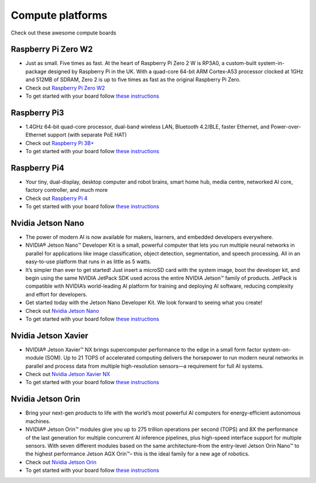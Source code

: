Compute platforms
===============================

Check out these awesome compute boards

    .. image:: ../img/compute/raspberry-pi-zero.png
        :width: 100px
        :class: hover-popout
        :target: #raspberry-pi-zero-w2

    .. image:: ../img/compute/raspberry-pi-3.png
        :width: 100px
        :class: hover-popout
        :target: #raspberry-pi3

    .. image:: ../img/compute/raspberry-pi-4.png
        :width: 100px
        :class: hover-popout
        :target: #raspberry-pi4

    .. image:: ../img/compute/jetson-nano.png
        :width: 100px
        :class: hover-popout
        :target: #nvidia-jetson-nano

    .. image:: ../img/compute/jetson-xavier-nx.png
        :width: 100px
        :class: hover-popout
        :target: #nvidia

    .. image:: ../img/compute/jetson-orin.png
        :width: 100px
        :class: hover-popout
        :target: #nvidia-jetson-orin

    .. image:: ../img/compute/jetson-agx-orin-dev-kit.png
        :width: 100px
        :class: hover-popout
        :target: #nvidia-jetson-orin



.. _rpi-zero:
Raspberry Pi Zero W2
----------------------------
- Just as small. Five times as fast. At the heart of Raspberry Pi Zero 2 W is RP3A0, a custom-built system-in-package designed by Raspberry Pi in the UK. With a quad-core 64-bit ARM Cortex-A53 processor clocked at 1GHz and 512MB of SDRAM, Zero 2 is up to five times as fast as the original Raspberry Pi Zero.
- Check out `Raspberry Pi Zero W2  <https://www.raspberrypi.com/products/raspberry-pi-zero-2-w/>`_
- To get started with your board follow `these instructions  <https://www.raspberrypi.com/documentation/computers/getting-started.html/>`_

.. _rpi3:
Raspberry Pi3
----------------------------
- 1.4GHz 64-bit quad-core processor, dual-band wireless LAN, Bluetooth 4.2/BLE, faster Ethernet, and Power-over-Ethernet support (with separate PoE HAT)
- Check out `Raspberry Pi 3B+  <https://www.raspberrypi.com/products/raspberry-pi-3-model-b-plus/>`_
- To get started with your board follow `these instructions  <https://www.raspberrypi.com/documentation/computers/getting-started.html>`_

.. _rpi4:
Raspberry Pi4
----------------------------

- Your tiny, dual-display, desktop computer and robot brains, smart home hub, media centre, networked AI core, factory controller, and much more
- Check out `Raspberry Pi 4  <https://www.raspberrypi.com/products/raspberry-pi-4-model-b//>`_
- To get started with your board follow `these instructions  <https://www.raspberrypi.com/documentation/computers/getting-started.html>`_


.. _nvidia-nano:
Nvidia Jetson Nano
----------------------------

- The power of modern AI is now available for makers, learners, and embedded developers everywhere.
- NVIDIA® Jetson Nano™ Developer Kit is a small, powerful computer that lets you run multiple neural networks in parallel for applications like image classification, object detection, segmentation, and speech processing. All in an easy-to-use platform that runs in as little as 5 watts.
- It’s simpler than ever to get started! Just insert a microSD card with the system image, boot the developer kit, and begin using the same NVIDIA JetPack SDK used across the entire NVIDIA Jetson™ family of products. JetPack is compatible with NVIDIA’s world-leading AI platform for training and deploying AI software, reducing complexity and effort for developers.
- Get started today with the Jetson Nano Developer Kit. We look forward to seeing what you create!
- Check out `Nvidia Jetson Nano  <https://developer.nvidia.com/embedded/jetson-nano-developer-kit>`_
- To get started with your board follow `these instructions  <https://developer.nvidia.com/embedded/learn/get-started-jetson-nano-devkit/>`_

.. _nvidia-jetson-xavier-nx:
Nvidia Jetson Xavier
----------------------------
- NVIDIA® Jetson Xavier™ NX brings supercomputer performance to the edge in a small form factor system-on-module (SOM). Up to 21 TOPS of accelerated computing delivers the horsepower to run modern neural networks in parallel and process data from multiple high-resolution sensors—a requirement for full AI systems.
- Check out `Nvidia Jetson Xavier NX  <https://www.nvidia.com/en-us/autonomous-machines/embedded-systems/jetson-agx-xavier/>`_
- To get started with your board follow `these instructions  <https://developer.nvidia.com/embedded/learn/get-started-jetson-xavier-nx-devkit/>`_


.. _nvidia-orin:
Nvidia Jetson Orin 
----------------------------
- Bring your next-gen products to life with the world’s most powerful AI computers for energy-efficient autonomous machines. 
- NVIDIA® Jetson Orin™ modules give you up to 275 trillion operations per second (TOPS) and 8X the performance of the last generation for multiple concurrent AI inference pipelines, plus high-speed interface support for multiple sensors. With seven different modules based on the same architecture–from the entry-level Jetson Orin Nano™ to the highest performance Jetson AGX Orin™– this is the ideal family for a new age of robotics.
- Check out `Nvidia Jetson Orin  <https://www.nvidia.com/en-us/autonomous-machines/embedded-systems/jetson-orin/>`_
- To get started with your board follow `these instructions  <https://developer.nvidia.com/embedded/learn/get-started-jetson-agx-orin-devkit/>`_

